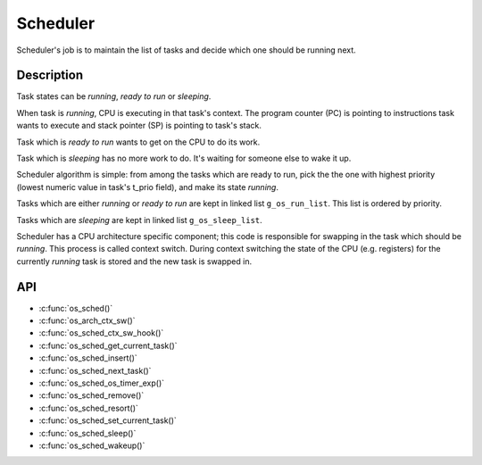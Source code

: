 Scheduler
=========

Scheduler's job is to maintain the list of tasks and decide which one
should be running next.

Description
***********

Task states can be *running*, *ready to run* or *sleeping*.

When task is *running*, CPU is executing in that task's context. The
program counter (PC) is pointing to instructions task wants to execute
and stack pointer (SP) is pointing to task's stack.

Task which is *ready to run* wants to get on the CPU to do its work.

Task which is *sleeping* has no more work to do. It's waiting for
someone else to wake it up.

Scheduler algorithm is simple: from among the tasks which are ready to
run, pick the the one with highest priority (lowest numeric value in
task's t\_prio field), and make its state *running*.

Tasks which are either *running* or *ready to run* are kept in linked
list ``g_os_run_list``. This list is ordered by priority.

Tasks which are *sleeping* are kept in linked list ``g_os_sleep_list``.

Scheduler has a CPU architecture specific component; this code is
responsible for swapping in the task which should be *running*. This
process is called context switch. During context switching the state of
the CPU (e.g. registers) for the currently *running* task is stored and
the new task is swapped in.

API
***

* :c:func:`os_sched()`
* :c:func:`os_arch_ctx_sw()`
* :c:func:`os_sched_ctx_sw_hook()`
* :c:func:`os_sched_get_current_task()`
* :c:func:`os_sched_insert()`
* :c:func:`os_sched_next_task()`
* :c:func:`os_sched_os_timer_exp()`
* :c:func:`os_sched_remove()`
* :c:func:`os_sched_resort()`
* :c:func:`os_sched_set_current_task()`
* :c:func:`os_sched_sleep()`
* :c:func:`os_sched_wakeup()`
